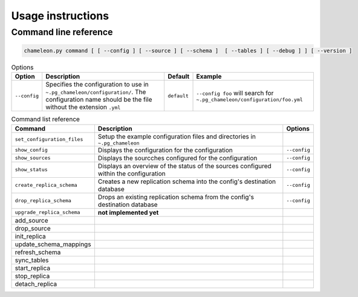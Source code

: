 Usage instructions
**************************************************

Command line reference
............................................

.. code-block:: bash
    
    chameleon.py command [ [ --config ] [ --source ] [ --schema ]  [ --tables ] [ --debug ] ] [ --version ] 

.. csv-table:: Options 
   :header: "Option", "Description", "Default","Example"
   
   ``--config``, Specifies the configuration to use in ``~.pg_chameleon/configuration/``. The configuration name should be the file without the extension ``.yml`` , ``default``,``--config foo`` will search for ``~.pg_chameleon/configuration/foo.yml``


.. csv-table:: Command list reference
   :header: "Command", "Description", "Options"
      
    ``set_configuration_files``, Setup the example configuration files and directories in ``~.pg_chameleon``
    ``show_config``, Displays the configuration  for the configuration, ``--config``
    ``show_sources``, Displays the sourcches configured for the configuration, ``--config``
   ``show_status``,Displays an overview of the status of the sources configured within the configuration , ``--config``
   ``create_replica_schema``, Creates a new replication schema into the config's destination database, ``--config``
    ``drop_replica_schema``, Drops an existing replication schema from the config's destination database, ``--config``
    ``upgrade_replica_schema``,**not implemented yet**
    add_source
    drop_source
    init_replica
    update_schema_mappings
    refresh_schema
    sync_tables
    start_replica, 
    stop_replica
    detach_replica
